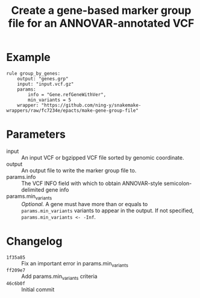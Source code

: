#+TITLE: Create a gene-based marker group file for an ANNOVAR-annotated VCF

* Example

#+begin_src
rule group_by_genes:
    output: "genes.grp"
    input: "input.vcf.gz"
    params:
        info = "Gene.refGeneWithVer",
        min_variants = 5
    wrapper: "https://github.com/ning-y/snakemake-wrappers/raw/fc7234e/epacts/make-gene-group-file"
#+end_src

* Parameters

- input ::
  An input VCF or bgzipped VCF file sorted by genomic coordinate.
- output ::
  An output file to write the marker group file to.
- params.info ::
  The VCF INFO field with which to obtain ANNOVAR-style semicolon-delimited gene info
- params.min_variants ::
  /Optional./
  A gene must have more than or equals to ~params.min_variants~ variants to appear in the output.
  If not specified, ~params.min_variants <- -Inf~.

* Changelog

- ~1f35a85~ :: Fix an important error in params.min_variants
- ~ff209e7~ :: Add params.min_variants criteria
- ~46c6b0f~ :: Initial commit
